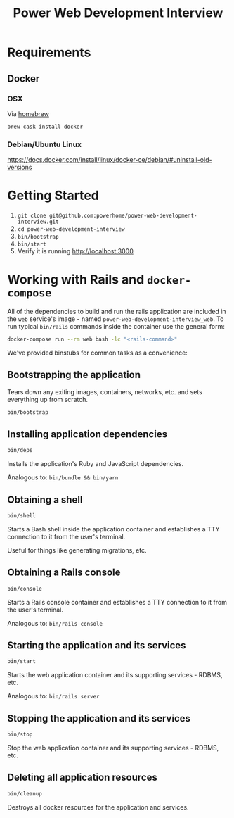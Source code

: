 #+TITLE: Power Web Development Interview

* Requirements

** Docker

*** OSX

    Via [[https://brew.sh/][homebrew]]

    #+BEGIN_SRC
    brew cask install docker
    #+END_SRC


*** Debian/Ubuntu Linux

    https://docs.docker.com/install/linux/docker-ce/debian/#uninstall-old-versions

* Getting Started

1. =git clone git@github.com:powerhome/power-web-development-interview.git=
2. =cd power-web-development-interview=
3. =bin/bootstrap=
4. =bin/start=
5. Verify it is running [[http://localhost:3000][http://localhost:3000]]

* Working with Rails and ~docker-compose~

All of the dependencies to build and run the rails application are
included in the ~web~ service's image - named
~power-web-development-interview_web~. To run typical ~bin/rails~
commands inside the container use the general form:

#+begin_src sh
docker-compose run --rm web bash -lc "<rails-command>"
#+end_src

We've provided binstubs for common tasks as a convenience:

** Bootstrapping the application

Tears down any exiting images, containers, networks, etc. and sets
everything up from scratch.

#+begin_src sh
  bin/bootstrap
#+end_src

** Installing application dependencies

#+begin_src sh
  bin/deps
#+end_src

Installs the application's Ruby and JavaScript dependencies.

Analogous to: =bin/bundle && bin/yarn=

** Obtaining a shell

#+begin_src sh
bin/shell
#+end_src

Starts a Bash shell inside the application container and establishes a
TTY connection to it from the user's terminal.

Useful for things like generating migrations, etc.

** Obtaining a Rails console

#+begin_src sh
bin/console
#+end_src

Starts a Rails console container and establishes a TTY connection to
it from the user's terminal.

Analogous to: =bin/rails console=

** Starting the application and its services

#+begin_src sh
bin/start
#+end_src

Starts the web application container and its supporting services - RDBMS, etc.

Analogous to: =bin/rails server=

** Stopping the application and its services

#+begin_src sh
bin/stop
#+end_src

Stop the web application container and its supporting services - RDBMS, etc.

** Deleting all application resources

#+begin_src sh
bin/cleanup
#+end_src

Destroys all docker resources for the application and services.
